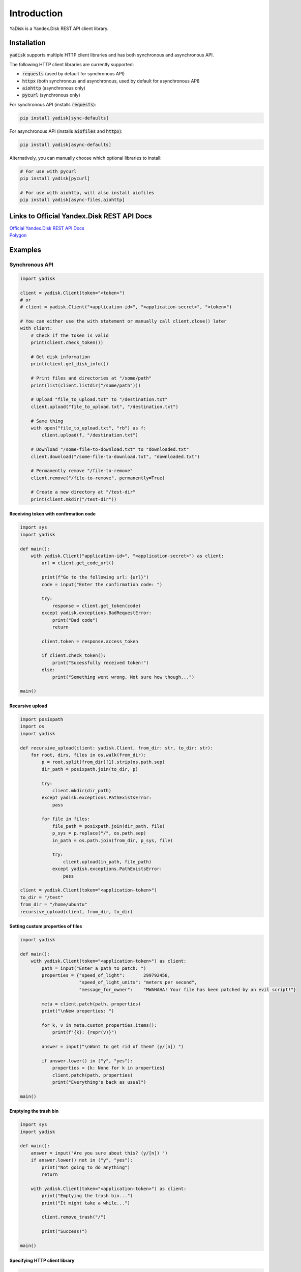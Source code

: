 Introduction
============

YaDisk is a Yandex.Disk REST API client library.

Installation
************

:code:`yadisk` supports multiple HTTP client libraries and has both synchronous and
asynchronous API.

The following HTTP client libraries are currently supported:

* :code:`requests` (used by default for synchronous API)
* :code:`httpx` (both synchronous and asynchronous, used by default for asynchronous API)
* :code:`aiohttp` (asynchronous only)
* :code:`pycurl` (synchronous only)

For synchronous API (installs :code:`requests`):

.. code:: bash

   pip install yadisk[sync-defaults]

For asynchronous API (installs :code:`aiofiles` and :code:`httpx`):

.. code:: bash

   pip install yadisk[async-defaults]

Alternatively, you can manually choose which optional libraries to install:

.. code:: bash

   # For use with pycurl
   pip install yadisk[pycurl]

   # For use with aiohttp, will also install aiofiles
   pip install yadisk[async-files,aiohttp]

Links to Official Yandex.Disk REST API Docs
*******************************************

| `Official Yandex.Disk REST API Docs <https://yandex.com/dev/disk/rest/>`__
| `Polygon <https://yandex.com/dev/disk/poligon>`__

Examples
********

Synchronous API
---------------

.. code:: python

    import yadisk

    client = yadisk.Client(token="<token>")
    # or
    # client = yadisk.Client("<application-id>", "<application-secret>", "<token>")

    # You can either use the with statement or manually call client.close() later
    with client:
        # Check if the token is valid
        print(client.check_token())

        # Get disk information
        print(client.get_disk_info())

        # Print files and directories at "/some/path"
        print(list(client.listdir("/some/path")))

        # Upload "file_to_upload.txt" to "/destination.txt"
        client.upload("file_to_upload.txt", "/destination.txt")

        # Same thing
        with open("file_to_upload.txt", "rb") as f:
            client.upload(f, "/destination.txt")

        # Download "/some-file-to-download.txt" to "downloaded.txt"
        client.download("/some-file-to-download.txt", "downloaded.txt")

        # Permanently remove "/file-to-remove"
        client.remove("/file-to-remove", permanently=True)

        # Create a new directory at "/test-dir"
        print(client.mkdir("/test-dir"))

Receiving token with confirmation code
######################################

.. code:: python

    import sys
    import yadisk

    def main():
        with yadisk.Client("application-id>", "<application-secret>") as client:
            url = client.get_code_url()

            print(f"Go to the following url: {url}")
            code = input("Enter the confirmation code: ")

            try:
                response = client.get_token(code)
            except yadisk.exceptions.BadRequestError:
                print("Bad code")
                return

            client.token = response.access_token

            if client.check_token():
                print("Sucessfully received token!")
            else:
                print("Something went wrong. Not sure how though...")

    main()

Recursive upload
################

.. code:: python

    import posixpath
    import os
    import yadisk

    def recursive_upload(client: yadisk.Client, from_dir: str, to_dir: str):
        for root, dirs, files in os.walk(from_dir):
            p = root.split(from_dir)[1].strip(os.path.sep)
            dir_path = posixpath.join(to_dir, p)

            try:
                client.mkdir(dir_path)
            except yadisk.exceptions.PathExistsError:
                pass

            for file in files:
                file_path = posixpath.join(dir_path, file)
                p_sys = p.replace("/", os.path.sep)
                in_path = os.path.join(from_dir, p_sys, file)

                try:
                    client.upload(in_path, file_path)
                except yadisk.exceptions.PathExistsError:
                    pass

    client = yadisk.Client(token="<application-token>")
    to_dir = "/test"
    from_dir = "/home/ubuntu"
    recursive_upload(client, from_dir, to_dir)

Setting custom properties of files
##################################

.. code:: python

    import yadisk

    def main():
        with yadisk.Client(token="<application-token>") as client:
            path = input("Enter a path to patch: ")
            properties = {"speed_of_light":       299792458,
                          "speed_of_light_units": "meters per second",
                          "message_for_owner":    "MWAHAHA! Your file has been patched by an evil script!"}

            meta = client.patch(path, properties)
            print("\nNew properties: ")

            for k, v in meta.custom_properties.items():
                print(f"{k}: {repr(v)}")

            answer = input("\nWant to get rid of them? (y/[n]) ")

            if answer.lower() in ("y", "yes"):
                properties = {k: None for k in properties}
                client.patch(path, properties)
                print("Everything's back as usual")

    main()

Emptying the trash bin
######################

.. code:: python

    import sys
    import yadisk

    def main():
        answer = input("Are you sure about this? (y/[n]) ")
        if answer.lower() not in ("y", "yes"):
            print("Not going to do anything")
            return

        with yadisk.Client(token="<application-token>") as client:
            print("Emptying the trash bin...")
            print("It might take a while...")

            client.remove_trash("/")

            print("Success!")

    main()

Specifying HTTP client library
##############################

.. code:: python

   import yadisk

   # Will use httpx for making requests
   with yadisk.Client(token="<token>", session="httpx") as client:
       print(client.check_token())

Asynchronous API
----------------

.. code:: python

    import yadisk
    import aiofiles

    client = yadisk.AsyncClient(token="<token>")
    # or
    # client = yadisk.AsyncClient("<application-id>", "<application-secret>", "<token>")

    # You can either use the with statement or manually call client.close() later
    async with client:
        # Check if the token is valid
        print(await client.check_token())

        # Get disk information
        print(await client.get_disk_info())

        # Print files and directories at "/some/path"
        print([i async for i in client.listdir("/some/path")])

        # Upload "file_to_upload.txt" to "/destination.txt"
        await client.upload("file_to_upload.txt", "/destination.txt")

        # Same thing
        async with aiofiles.open("file_to_upload.txt", "rb") as f:
            await client.upload(f, "/destination.txt")

        # Same thing but with regular files
        with open("file_to_upload.txt", "rb") as f:
            await client.upload(f, "/destination.txt")

        # Download "/some-file-to-download.txt" to "downloaded.txt"
        await client.download("/some-file-to-download.txt", "downloaded.txt")

        # Same thing
        async with aiofiles.open("downloaded.txt", "wb") as f:
            await client.download("/some-file-to-download.txt", f)

        # Permanently remove "/file-to-remove"
        await client.remove("/file-to-remove", permanently=True)

        # Create a new directory at "/test-dir"
        print(await client.mkdir("/test-dir"))

Receiving token with confirmation code
######################################

.. code:: python

    import asyncio
    import sys
    import yadisk

    async def main():
        async with yadisk.AsyncClient("application-id>", "<application-secret>") as client:
            url = client.get_code_url()

            print(f"Go to the following url: {url}")
            code = input("Enter the confirmation code: ")

            try:
                response = await client.get_token(code)
            except yadisk.exceptions.BadRequestError:
                print("Bad code")
                return

            client.token = response.access_token

            if await client.check_token():
                print("Sucessfully received token!")
            else:
                print("Something went wrong. Not sure how though...")

    asyncio.run(main())

Recursive upload
################

.. code:: python

    import asyncio
    import posixpath
    import os
    import yadisk

    async def recursive_upload(from_dir: str, to_dir: str, n_parallel_requests: int = 5):
        async with yadisk.AsyncClient(token="<application-token>") as client:
            async def upload_files(queue):
                while queue:
                    in_path, out_path = queue.pop(0)

                    print(f"Uploading {in_path} -> {out_path}")

                    try:
                        await client.upload(in_path, out_path)
                    except yadisk.exceptions.PathExistsError:
                        print(f"{out_path} already exists")

            async def create_dirs(queue):
                while queue:
                    path = queue.pop(0)

                    print(f"Creating directory {path}")

                    try:
                        await client.mkdir(path)
                    except yadisk.exceptions.PathExistsError:
                        print(f"{path} already exists")

            mkdir_queue = []
            upload_queue = []

            print(f"Creating directory {to_dir}")

            try:
                await client.mkdir(to_dir)
            except yadisk.exceptions.PathExistsError:
                print(f"{to_dir} already exists")

            for root, dirs, files in os.walk(from_dir):
                rel_dir_path = root.split(from_dir)[1].strip(os.path.sep)
                rel_dir_path = rel_dir_path.replace(os.path.sep, "/")
                dir_path = posixpath.join(to_dir, rel_dir_path)

                for dirname in dirs:
                    mkdir_queue.append(posixpath.join(dir_path, dirname))

                for filename in files:
                    out_path = posixpath.join(dir_path, filename)
                    rel_dir_path_sys = rel_dir_path.replace("/", os.path.sep)
                    in_path = os.path.join(from_dir, rel_dir_path_sys, filename)

                    upload_queue.append((in_path, out_path))

                tasks = [upload_files(upload_queue) for i in range(n_parallel_requests)]
                tasks.extend(create_dirs(mkdir_queue) for i in range(n_parallel_requests))

                await asyncio.gather(*tasks)

    from_dir = input("Directory to upload: ")
    to_dir = input("Destination directory: ")

    asyncio.run(recursive_upload(from_dir, to_dir, 5))

Setting custom properties of files
##################################

.. code:: python

    import asyncio
    import yadisk

    async def main():
        async with yadisk.AsyncClient(token="<application-token>") as client:
            path = input("Enter a path to patch: ")
            properties = {"speed_of_light":       299792458,
                          "speed_of_light_units": "meters per second",
                          "message_for_owner":    "MWAHAHA! Your file has been patched by an evil script!"}

            meta = await client.patch(path, properties)
            print("\nNew properties: ")

            for k, v in meta.custom_properties.items():
                print(f"{k}: {repr(v)}")

            answer = input("\nWant to get rid of them? (y/[n]) ")

            if answer.lower() in ("y", "yes"):
                properties = {k: None for k in properties}
                await client.patch(path, properties)
                print("Everything's back as usual")

    asyncio.run(main())

Emptying the trash bin
######################

.. code:: python

    import asyncio
    import sys
    import yadisk

    async def main():
        answer = input("Are you sure about this? (y/[n]) ")

        if answer not in ("y", "yes"):
            print("Not going to do anything")
            return

        async with yadisk.AsyncClient(token="<application-token>") as client:
            print("Emptying the trash bin...")
            print("It might take a while...")

            await client.remove_trash("/")
            print("Success!")

    asyncio.run(main())

Specifying HTTP client library
##############################

.. code:: python

   import yadisk

   # Will use aiohttp for making requests
   async with yadisk.AsyncClient(token="<token>", session="aiohttp") as client:
       print(await client.check_token())
